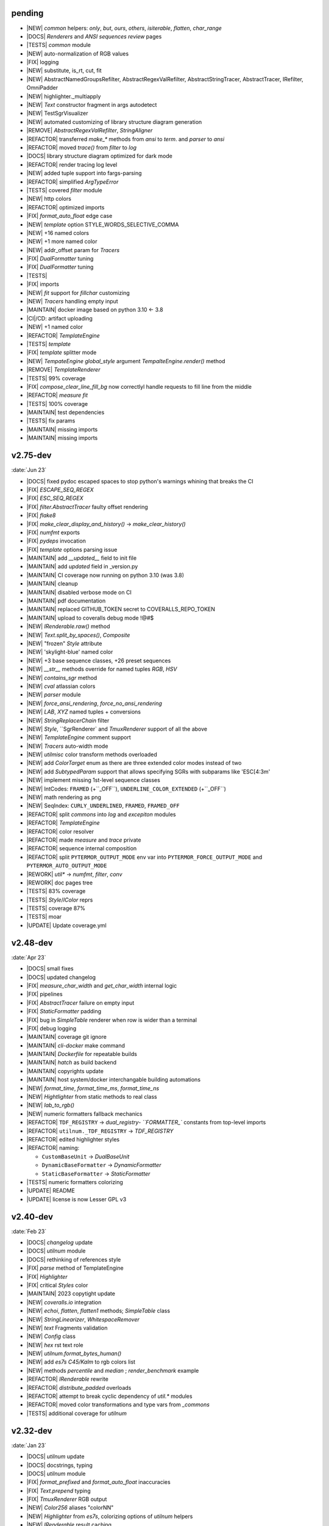 ..
   > make update-changelist

pending
------------------
- |NEW| `common` helpers: `only`, `but`, `ours`, `others`, `isiterable`, `flatten`, `char_range`
- |DOCS|  `Renderers` and `ANSI sequences review` pages
- |TESTS|  `common` module
- |NEW| auto-normalization of RGB values
- |FIX| logging
- |NEW| substitute, is_rt, cut, fit
- |NEW| AbstractNamedGroupsRefilter, AbstractRegexValRefilter, AbstractStringTracer, AbstractTracer, IRefilter, OmniPadder
- |NEW| highlighter._multiapply
- |NEW| `Text` constructor fragment in args autodetect
- |NEW| TestSgrVisualizer
- |NEW| automated customizing of library structure diagram generation
- |REMOVE| `AbstractRegexValRefilter`, `StringAligner`
- |REFACTOR| transferred `make_*` methods from `ansi` to `term`. and `parser` to `ansi`
- |REFACTOR| moved `trace()` from `filter` to  `log`
- |DOCS| library structure diagram optimized for dark mode
- |REFACTOR| render tracing log level
- |NEW| added tuple support into fargs-parsing
- |REFACTOR| simplified `ArgTypeError`
- |TESTS| covered `filter` module
- |NEW| http colors
- |REFACTOR| optimized imports
- |FIX| `format_auto_float` edge case
- |NEW| `template` option STYLE_WORDS_SELECTIVE_COMMA
- |NEW| +16 named colors
- |NEW| +1 more named color
- |NEW| addr_offset param for `Tracers`
- |FIX| `DualFormatter` tuning
- |FIX| `DualFormatter` tuning
- |TESTS|
- |FIX| imports
- |NEW| `fit` support for `fillchar` customizing
- |NEW| `Tracers` handling empty input
- |MAINTAIN| docker image based on python 3.10 <- 3.8
- |CI|/CD: artifact uploading
- |NEW| +1 named color
- |REFACTOR| `TemplateEngine`
- |TESTS| `template`
- |FIX| `template` splitter mode
- |NEW| `TempateEngine` `global_style` argument `TempalteEngine.render()` method
- |REMOVE| `TemplateRenderer`
- |TESTS|  99% coverage
- |FIX| `compose_clear_line_fill_bg` now correctlyl handle requests to fill line from the middle
- |REFACTOR| `measure` `fit`
- |TESTS| 100% coverage
- |MAINTAIN| test dependencies
- |TESTS| fix params
- |MAINTAIN| missing imports
- |MAINTAIN| missing imports

.. <@pending:0b99b5e>
.. ^ blank line before should be kept


v2.75-dev
------------------
:date:`Jun 23`

- |DOCS| fixed pydoc escaped spaces to stop python's warnings whining that breaks the CI
- |FIX|  `ESCAPE_SEQ_REGEX`
- |FIX| `ESC_SEQ_REGEX`
- |FIX| `filter.AbstractTracer` faulty offset rendering
- |FIX| `flake8`
- |FIX| `make_clear_display_and_history()` -> `make_clear_history()`
- |FIX| `numfmt` exports
- |FIX| `pydeps` invocation
- |FIX| `template` options parsing issue
- |MAINTAIN|  add `__updated__` field to init file
- |MAINTAIN| add `updated` field in _version.py
- |MAINTAIN| CI coverage now running on python 3.10 (was 3.8)
- |MAINTAIN| cleanup
- |MAINTAIN| disabled verbose mode on CI
- |MAINTAIN| pdf documentation
- |MAINTAIN| replaced GITHUB_TOKEN secret to COVERALLS_REPO_TOKEN
- |MAINTAIN| upload to coveralls debug mode !@#$
- |NEW|  `IRenderable.raw()` method
- |NEW|  `Text.split_by_spaces()`, `Composite`
- |NEW| "frozen" `Style` attribute
- |NEW| 'skylight-blue' named color
- |NEW| +3 base sequence classes, +26 preset sequences
- |NEW| `__str__` methods override for named tuples `RGB`, `HSV`
- |NEW| `contains_sgr` method
- |NEW| `cval` atlassian colors
- |NEW| `parser` module
- |NEW| `force_ansi_rendering`, `force_no_ansi_rendering`
- |NEW| `LAB`, `XYZ` named tuples + conversions
- |NEW| `StringReplacerChain` filter
- |NEW| `Style`, ``SgrRenderer` and `TmuxRenderer` support of all the above
- |NEW| `TemplateEngine` comment support
- |NEW| `Tracers` auto-width mode
- |NEW| `utilmisc` color transform methods overloaded
- |NEW| add `ColorTarget` enum as there are three extended color modes instead of two
- |NEW| add `SubtypedParam` support that allows specifying SGRs with subparams like 'ESC[4:3m'
- |NEW| implement missing 1st-level sequence classes
- |NEW| IntCodes: ``FRAMED`` (+``_OFF``), ``UNDERLINE_COLOR_EXTENDED`` (+``_OFF``)
- |NEW| math rendering as png
- |NEW| SeqIndex: ``CURLY_UNDERLINED``, ``FRAMED``, ``FRAMED_OFF``
- |REFACTOR|  split `commons` into `log` and `excepiton` modules
- |REFACTOR| `TemplateEngine`
- |REFACTOR| color resolver
- |REFACTOR| made `measure` and `trace` private
- |REFACTOR| sequence internal composition
- |REFACTOR| split ``PYTERMOR_OUTPUT_MODE`` env var into ``PYTERMOR_FORCE_OUTPUT_MODE`` and ``PYTERMOR_AUTO_OUTPUT_MODE``
- |REWORK| `util*` -> `numfmt`, `filter`, `conv`
- |REWORK| doc pages tree
- |TESTS| 83% coverage
- |TESTS| `Style`/`IColor` reprs
- |TESTS| coverage 87%
- |TESTS| moar
- |UPDATE| Update coverage.yml


v2.48-dev
------------------
:date:`Apr 23`

- |DOCS| small fixes
- |DOCS| updated changelog
- |FIX|  `measure_char_width` and `get_char_width` internal logic
- |FIX|  pipelines
- |FIX| `AbstractTracer` failure on empty input
- |FIX| `StaticFormatter` padding
- |FIX| bug in `SimpleTable` renderer when row is wider than a terminal
- |FIX| debug logging
- |MAINTAIN|  coverage git ignore
- |MAINTAIN| `cli-docker` make command
- |MAINTAIN| `Dockerfile` for repeatable builds
- |MAINTAIN| `hatch` as build backend
- |MAINTAIN| copyrights update
- |MAINTAIN| host system/docker interchangable building automations
- |NEW|  `format_time`, `format_time_ms`, `format_time_ns`
- |NEW| `Hightlighter` from static methods to real class
- |NEW| `lab_to_rgb()`
- |NEW| numeric formatters fallback mechanics
- |REFACTOR| ``TDF_REGISTRY`` -> `dual_registry- ``FORMATTER_`` constants from top-level imports
- |REFACTOR| ``utilnum._TDF_REGISTRY`` -> `TDF_REGISTRY`
- |REFACTOR| edited highlighter styles
- |REFACTOR| naming:

  - ``CustomBaseUnit`` -> `DualBaseUnit`
  - ``DynamicBaseFormatter`` -> `DynamicFormatter`
  - ``StaticBaseFormatter`` -> `StaticFormatter`

- |TESTS| numeric formatters colorizing
- |UPDATE|  README
- |UPDATE| license is now Lesser GPL v3


v2.40-dev
------------------
:date:`Feb 23`

- |DOCS|  `changelog` update
- |DOCS| `utilnum` module
- |DOCS| rethinking of references style
- |FIX|  `parse` method of TemplateEngine
- |FIX| `Highlighter`
- |FIX| critical `Styles` color
- |MAINTAIN| 2023 copytight update
- |NEW|  `coveralls.io` integration
- |NEW|  `echoi`, `flatten`, `flatten1` methods;  `SimpleTable` class
- |NEW|  `StringLinearizer`, `WhitespaceRemover`
- |NEW|  `text` Fragments validation
- |NEW| `Config` class
- |NEW| `hex` rst text role
- |NEW| `utilnum.format_bytes_human()`
- |NEW| add `es7s C45/Kalm` to rgb colors list
- |NEW| methods `percentile` and `median` ; `render_benchmark` example
- |REFACTOR|  `IRenderable` rewrite
- |REFACTOR| `distribute_padded` overloads
- |REFACTOR| attempt to break cyclic dependency of `util.*` modules
- |REFACTOR| moved color transformations and type vars from `_commons`
- |TESTS| additional coverage for `utilnum`


v2.32-dev
------------------
:date:`Jan 23`

- |DOCS|  `utilnum` update
- |DOCS|  docstrings, typing
- |DOCS| `utilnum` module
- |FIX|  `format_prefixed` and `format_auto_float` inaccuracies
- |FIX| `Text.prepend` typing
- |FIX| `TmuxRenderer` RGB output
- |NEW|  `Color256` aliases "colorNN"
- |NEW|  `Highlighter` from `es7s`, colorizing options of `utilnum` helpers
- |NEW|  `IRenderable` result caching
- |NEW|  `pad`, `padv` helpers
- |NEW|  `prefix_refpoint_shift` argument of PrefixedUnitFormatter
- |NEW|  `PrefixedUnitFormatter` inheritance
- |NEW|  `String` and `FixedString` base renderables
- |NEW|  `style.merge_styles()`
- |NEW| `Renderable` __eq__ methods
- |NEW| `StyledString`
- |NEW| `utilmisc` get_char_width(),  guess_char_width(), measure_char_width()
- |NEW| style merging strategies: `merge_fallback()`, `merge_overwrite`
- |NEW| subsecond delta support for `TimeDeltaFormatter`
- |TESTS|  `utilnum` update
- |TESTS| integrated in-code doctests into pytest


v2.23-dev
------------------

- |FIX| `OmniHexPrinter` missed out newlines
- |NEW| `dump` printer caching
- |NEW| `Printers` and `Mappers`
- |NEW| `SgrRenderer` now supports non-default IO stream specifying
- |NEW| `utilstr.StringHexPrinter` and `utilstr.StringUcpPrinter`
- |NEW| add missing `hsv_to_rgb` function
- |NEW| extracted `resolve`, `approximate`, `find_closest` from `Color` class to module level, as well as color transform functions
- |NEW| split `Text` to `Text` and `FrozenText`


v2.18-dev
------------------

- |FIX| Disabled automatic rendering of `echo()` and `render()`.
- |NEW| `ArgCountError` migrated from `es7s/core`.
- |NEW| `black` code style.
- |NEW| `cval` autobuild.
- |NEW| Add `OmniHexPrinter` and `chunk()` helper.
- |NEW| Typehinting.

v2.14-dev
-----------------
:date:`Dec 22`

- |DOCS| Docs design fixes.
- |NEW| `confirm()` helper command.
- |NEW| `EscapeSequenceStringReplacer` filter.
- |NEW| `examples/terminal_benchmark` script.
- |NEW| `StringFilter` and `OmniFilter` classes.
- |NEW| Minor core improvements.
- |NEW| RGB and variations full support.
- |TESTS| Tests for `color` module.

v2.6-dev
---------------
:date:`Nov 22`

- |NEW| `TemplateEngine` implementation.
- |NEW| `Text` nesting.
- |REFACTOR| Changes in `ConfigurableRenderer.force_styles` logic.
- |REFACTOR| Got rid of `Span` class.
- |REFACTOR| Package reorganizing.
- |REFACTOR| Rewrite of `color` module.

v2.2-dev
---------
:date:`Oct 22`

- |NEW| `TmuxRenderer`
- |NEW| `wait_key()` input helper.
- |NEW| Color config.
- |NEW| IRenderable` interface.
- |NEW| Named colors list.

v2.1-dev
--------
:date:`Aug 22`

- |NEW| Color presets.
- |TESTS| More unit tests for formatters.

v2.0-dev
---------
:date:`Jul 22`

- |REWORK| Complete library rewrite.
- |DOCS| ``sphinx`` and ``readthedocs`` integraton.
- |NEW| High-level abstractions `Color`, `Renderer <SgrRenderer>` and `Style`.
- |TESTS| ``pytest`` and ``coverage`` integration.
- |TESTS| Unit tests for formatters and new modules.


v1.8
------
:date:`Jun 22`

- |NEW| ``format_prefixed_unit`` extended for working with decimal and binary metric prefixes.
- |NEW| ``sequence.NOOP`` SGR sequence and ``span.NOOP`` format.
- |NEW| `format_time_delta` extended with new settings.
- |NEW| Added 3 formatters: ``format_prefixed_unit``, `format_time_delta`, `format_auto_float`.
- |NEW| Max decimal points for `auto_float` extended from (2) to (max-2).
- |REFACTOR| Utility classes reorganization.
- |REFACTOR| Value rounding transferred from  `format_auto_float` to ``format_prefixed_unit``.
- |TESTS| Unit tests output formatting.

v1.7
-------
:date:`May 22`

- |FIX| Print reset sequence as ``\e[m`` instead of ``\e[0m``.
- |NEW| `Span` constructor can be called without arguments.
- |NEW| Added ``span.BG_BLACK`` format.
- |NEW| Added `ljust_sgr`, `rjust_sgr`, `center_sgr` util functions to align strings with SGRs correctly.
- |NEW| Added SGR code lists.

v1.6
------

- |REFACTOR| Renamed ``code`` module to ``sgr`` because of conflicts in PyCharm debugger (``pydevd_console_integration.py``).
- |REFACTOR| Ridded of ``EmptyFormat`` and ``AbstractFormat`` classes.
- |TESTS| Excluded ``tests`` dir from distribution package.

v1.5
------

- |REFACTOR| Removed excessive ``EmptySequenceSGR`` -- default ``SGR`` class was specifically implemented to print out as empty string instead of ``\e[m`` if constructed without params.

v1.4
--------

- |NEW| `Span.wrap()` now accepts any type of argument, not only *str*.
- |NEW| Added equality methods for `SequenceSGR` and `Span` classes/subclasses.
- |REFACTOR| Rebuilt ``Sequence`` inheritance tree.
- |TESTS| Added some tests for ``fmt.*`` and ``seq.*`` classes.

v1.3
------

- |NEW| Added ``span.GRAY`` and ``span.BG_GRAY`` format presets.
- |REFACTOR| Interface revisioning.


v1.2
-------

- |NEW| ``EmptySequenceSGR`` and ``EmptyFormat`` classes.
- |NEW| `opening_seq` and `closing_seq` properties for `Span` class.

v1.1
------
:date:`Apr 22`

- |NEW| Autoformat feature.

v1.0
-------

- |[]| First public version.

v0.90
---------------
:date:`Mar 22`

- |[]| First commit.
